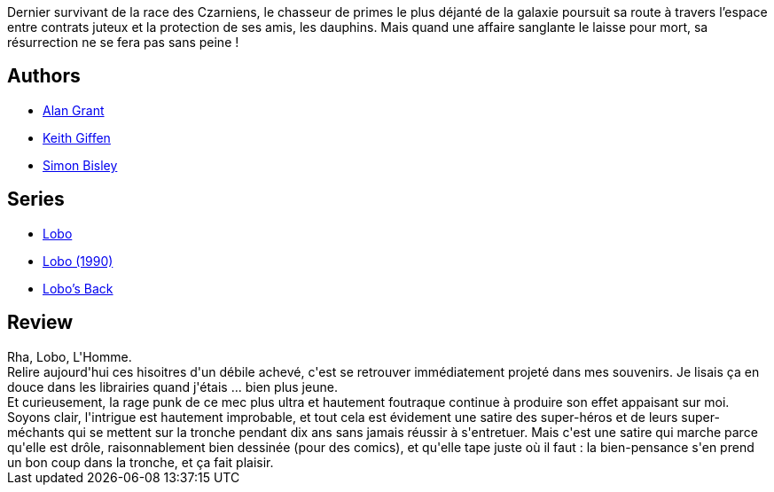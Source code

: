 :jbake-type: post
:jbake-status: published
:jbake-title: La balade de Lobo
:jbake-tags:  combat, immortalité, mort, punk, surhomme, voyage,_année_2014,_mois_nov.,_note_4,rayon-bd,read
:jbake-date: 2014-11-08
:jbake-depth: ../../
:jbake-uri: goodreads/books/9782365775540.adoc
:jbake-bigImage: https://i.gr-assets.com/images/S/compressed.photo.goodreads.com/books/1415009033l/23494181._SY160_.jpg
:jbake-smallImage: https://i.gr-assets.com/images/S/compressed.photo.goodreads.com/books/1415009033l/23494181._SY75_.jpg
:jbake-source: https://www.goodreads.com/book/show/23494181
:jbake-style: goodreads goodreads-book

++++
<div class="book-description">
Dernier survivant de la race des Czarniens, le chasseur de primes le plus déjanté de la galaxie poursuit sa route à travers l’espace entre contrats juteux et la protection de ses amis, les dauphins. Mais quand une affaire sanglante le laisse pour mort, sa résurrection ne se fera pas sans peine !
</div>
++++


## Authors
* link:../authors/28712.html[Alan Grant]
* link:../authors/32598.html[Keith Giffen]
* link:../authors/78730.html[Simon Bisley]

## Series
* link:../series/Lobo.html[Lobo]
* link:../series/Lobo_(1990).html[Lobo (1990)]
* link:../series/Lobo_s_Back.html[Lobo's Back]

## Review

++++
Rha, Lobo, L'Homme.<br/>Relire aujourd'hui ces hisoitres d'un débile achevé, c'est se retrouver immédiatement projeté dans mes souvenirs. Je lisais ça en douce dans les librairies quand j'étais ... bien plus jeune.<br/>Et curieusement, la rage punk de ce mec plus ultra et hautement foutraque continue à produire son effet appaisant sur moi.<br/>Soyons clair, l'intrigue est hautement improbable, et tout cela est évidement une satire des super-héros et de leurs super-méchants qui se mettent sur la tronche pendant dix ans sans jamais réussir à s'entretuer. Mais c'est une satire qui marche parce qu'elle est drôle, raisonnablement bien dessinée (pour des comics), et qu'elle tape juste où il faut : la bien-pensance s'en prend un bon coup dans la tronche, et ça fait plaisir.
++++